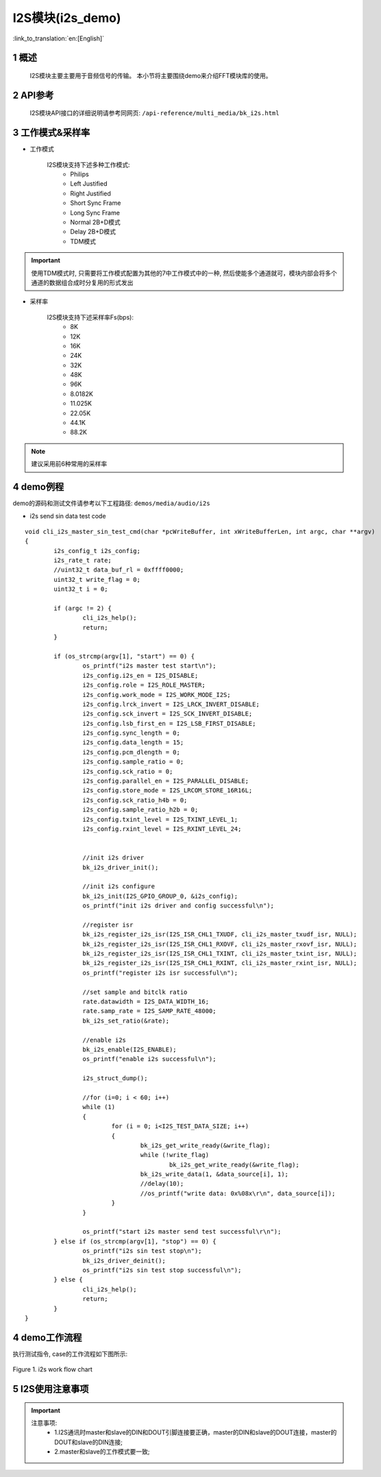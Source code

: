 I2S模块(i2s_demo)
========================

:link_to_translation:`en:[English]`

1 概述
--------------------------
	I2S模块主要主要用于音频信号的传输。
	本小节将主要围绕demo来介绍FFT模块库的使用。

2 API参考
--------------------------
	I2S模块API接口的详细说明请参考同网页: ``/api-reference/multi_media/bk_i2s.html``

3 工作模式&采样率
--------------------------
- 工作模式

	I2S模块支持下述多种工作模式:
	 - Philips
	 - Left Justified
	 - Right Justified
	 - Short Sync Frame
	 - Long Sync Frame
	 - Normal 2B+D模式
	 - Delay 2B+D模式
	 - TDM模式

.. important::

  使用TDM模式时, 只需要将工作模式配置为其他的7中工作模式中的一种, 然后使能多个通道就可，模块内部会将多个通道的数据组合成时分复用的形式发出

- 采样率

	I2S模块支持下述采样率Fs(bps):
	 - 8K
	 - 12K
	 - 16K
	 - 24K
	 - 32K
	 - 48K
	 - 96K
	 - 8.0182K
	 - 11.025K
	 - 22.05K
	 - 44.1K
	 - 88.2K

.. note::
  建议采用前6种常用的采样率

4 demo例程
--------------------------
demo的源码和测试文件请参考以下工程路径: ``demos/media/audio/i2s``

- i2s send sin data test code

::

	void cli_i2s_master_sin_test_cmd(char *pcWriteBuffer, int xWriteBufferLen, int argc, char **argv)
	{
		i2s_config_t i2s_config;
		i2s_rate_t rate;
		//uint32_t data_buf_rl = 0xffff0000;
		uint32_t write_flag = 0;
		uint32_t i = 0;

		if (argc != 2) {
			cli_i2s_help();
			return;
		}

		if (os_strcmp(argv[1], "start") == 0) {
			os_printf("i2s master test start\n");
			i2s_config.i2s_en = I2S_DISABLE;
			i2s_config.role = I2S_ROLE_MASTER;
			i2s_config.work_mode = I2S_WORK_MODE_I2S;
			i2s_config.lrck_invert = I2S_LRCK_INVERT_DISABLE;
			i2s_config.sck_invert = I2S_SCK_INVERT_DISABLE;
			i2s_config.lsb_first_en = I2S_LSB_FIRST_DISABLE;
			i2s_config.sync_length = 0;
			i2s_config.data_length = 15;
			i2s_config.pcm_dlength = 0;
			i2s_config.sample_ratio = 0;
			i2s_config.sck_ratio = 0;
			i2s_config.parallel_en = I2S_PARALLEL_DISABLE;
			i2s_config.store_mode = I2S_LRCOM_STORE_16R16L;
			i2s_config.sck_ratio_h4b = 0;
			i2s_config.sample_ratio_h2b = 0;
			i2s_config.txint_level = I2S_TXINT_LEVEL_1;
			i2s_config.rxint_level = I2S_RXINT_LEVEL_24;


			//init i2s driver
			bk_i2s_driver_init();

			//init i2s configure
			bk_i2s_init(I2S_GPIO_GROUP_0, &i2s_config);
			os_printf("init i2s driver and config successful\n");

			//register isr
			bk_i2s_register_i2s_isr(I2S_ISR_CHL1_TXUDF, cli_i2s_master_txudf_isr, NULL);
			bk_i2s_register_i2s_isr(I2S_ISR_CHL1_RXOVF, cli_i2s_master_rxovf_isr, NULL);
			bk_i2s_register_i2s_isr(I2S_ISR_CHL1_TXINT, cli_i2s_master_txint_isr, NULL);
			bk_i2s_register_i2s_isr(I2S_ISR_CHL1_RXINT, cli_i2s_master_rxint_isr, NULL);
			os_printf("register i2s isr successful\n");

			//set sample and bitclk ratio
			rate.datawidth = I2S_DATA_WIDTH_16;
			rate.samp_rate = I2S_SAMP_RATE_48000;
			bk_i2s_set_ratio(&rate);

			//enable i2s
			bk_i2s_enable(I2S_ENABLE);
			os_printf("enable i2s successful\n");

			i2s_struct_dump();

			//for (i=0; i < 60; i++)
			while (1)
			{
				for (i = 0; i<I2S_TEST_DATA_SIZE; i++)
				{
					bk_i2s_get_write_ready(&write_flag);
					while (!write_flag)
						bk_i2s_get_write_ready(&write_flag);
					bk_i2s_write_data(1, &data_source[i], 1);
					//delay(10);
					//os_printf("write data: 0x%08x\r\n", data_source[i]);
				}
			}

			os_printf("start i2s master send test successful\r\n");
		} else if (os_strcmp(argv[1], "stop") == 0) {
			os_printf("i2s sin test stop\n");
			bk_i2s_driver_deinit();
			os_printf("i2s sin test stop successful\n");
		} else {
			cli_i2s_help();
			return;
		}
	}


4 demo工作流程
--------------------------

执行测试指令, case的工作流程如下图所示:

.. figure:: ../../../_static/i2s_demo_flow.png
    :align: center
    :alt: i2s软件流程
    :figclass: align-center

    Figure 1. i2s work flow chart

5 I2S使用注意事项
--------------------------
.. important::
  注意事项:
   - 1.I2S通讯时master和slave的DIN和DOUT引脚连接要正确，master的DIN和slave的DOUT连接，master的DOUT和slave的DIN连接;
   - 2.master和slave的工作模式要一致;
